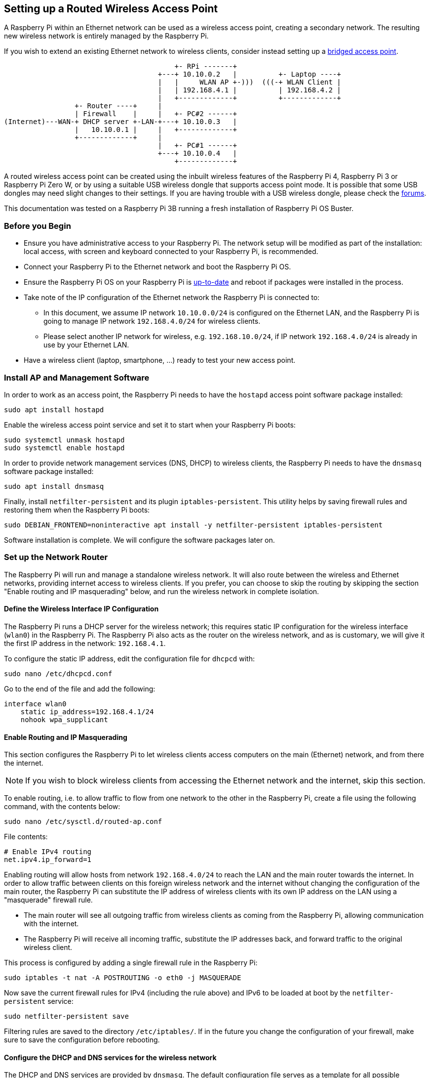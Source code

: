 == Setting up a Routed Wireless Access Point

A Raspberry Pi within an Ethernet network can be used as a wireless access point, creating a secondary network. The resulting new wireless network is entirely managed by the Raspberry Pi.

If you wish to extend an existing Ethernet network to wireless clients, consider instead setting up a xref:configuration.adoc#setting-up-a-bridged-wireless-access-point[bridged access point].

----
                                         +- RPi -------+
                                     +---+ 10.10.0.2   |          +- Laptop ----+
                                     |   |     WLAN AP +-)))  (((-+ WLAN Client |
                                     |   | 192.168.4.1 |          | 192.168.4.2 |
                                     |   +-------------+          +-------------+
                 +- Router ----+     |
                 | Firewall    |     |   +- PC#2 ------+
(Internet)---WAN-+ DHCP server +-LAN-+---+ 10.10.0.3   |
                 |   10.10.0.1 |     |   +-------------+
                 +-------------+     |
                                     |   +- PC#1 ------+
                                     +---+ 10.10.0.4   |
                                         +-------------+
----

A routed wireless access point can be created using the inbuilt wireless features of the Raspberry Pi 4, Raspberry Pi 3 or Raspberry Pi Zero W, or by using a suitable USB wireless dongle that supports access point mode.
It is possible that some USB dongles may need slight changes to their settings. If you are having trouble with a USB wireless dongle, please check the https://forums.raspberrypi.com/[forums].

This documentation was tested on a Raspberry Pi 3B running a fresh installation of Raspberry Pi OS Buster.

[[intro]]
=== Before you Begin

* Ensure you have administrative access to your Raspberry Pi. The network setup will be modified as part of the installation: local access, with screen and keyboard connected to your Raspberry Pi, is recommended.
* Connect your Raspberry Pi to the Ethernet network and boot the Raspberry Pi OS.
* Ensure the Raspberry Pi OS on your Raspberry Pi is xref:os.adoc#updating-and-upgrading-raspberry-pi-os[up-to-date] and reboot if packages were installed in the process.
* Take note of the IP configuration of the Ethernet network the Raspberry Pi is connected to:
 ** In this document, we assume IP network `10.10.0.0/24` is configured on the Ethernet LAN, and the Raspberry Pi is going to manage IP network `192.168.4.0/24` for wireless clients.
 ** Please select another IP network for wireless, e.g. `192.168.10.0/24`, if IP network `192.168.4.0/24` is already in use by your Ethernet LAN.
* Have a wireless client (laptop, smartphone, ...) ready to test your new access point.

[[software-install]]
=== Install AP and Management Software

In order to work as an access point, the Raspberry Pi needs to have the `hostapd` access point software package installed:

----
sudo apt install hostapd
----

Enable the wireless access point service and set it to start when your Raspberry Pi boots:

----
sudo systemctl unmask hostapd
sudo systemctl enable hostapd
----

In order to provide network management services (DNS, DHCP) to wireless clients, the Raspberry Pi needs to have the `dnsmasq` software package installed:

----
sudo apt install dnsmasq
----

Finally, install `netfilter-persistent` and its plugin `iptables-persistent`. This utility helps by saving firewall rules and restoring them when the Raspberry Pi boots:

----
sudo DEBIAN_FRONTEND=noninteractive apt install -y netfilter-persistent iptables-persistent
----

Software installation is complete. We will configure the software packages later on.

[[routing]]
=== Set up the Network Router

The Raspberry Pi will run and manage a standalone wireless network. It will also route between the wireless and Ethernet networks, providing internet access to wireless clients. If you prefer, you can choose to skip the routing by skipping the section "Enable routing and IP masquerading" below, and run the wireless network in complete isolation.

==== Define the Wireless Interface IP Configuration

The Raspberry Pi runs a DHCP server for the wireless network; this requires static IP configuration for the wireless interface (`wlan0`) in the Raspberry Pi.
The Raspberry Pi also acts as the router on the wireless network, and as is customary, we will give it the first IP address in the network: `192.168.4.1`.

To configure the static IP address, edit the configuration file for `dhcpcd` with:

----
sudo nano /etc/dhcpcd.conf
----

Go to the end of the file and add the following:

----
interface wlan0
    static ip_address=192.168.4.1/24
    nohook wpa_supplicant
----

==== Enable Routing and IP Masquerading

This section configures the Raspberry Pi to let wireless clients access computers on the main (Ethernet) network, and from there the internet.

NOTE: If you wish to block wireless clients from accessing the Ethernet network and the internet, skip this section.

To enable routing, i.e. to allow traffic to flow from one network to the other in the Raspberry Pi, create a file using the following command, with the contents below:

----
sudo nano /etc/sysctl.d/routed-ap.conf
----

File contents:

----
# Enable IPv4 routing
net.ipv4.ip_forward=1
----

Enabling routing will allow hosts from network `192.168.4.0/24` to reach the LAN and the main router towards the internet. In order to allow traffic between clients on this foreign wireless network and the internet without changing the configuration of the main router, the Raspberry Pi can substitute the IP address of wireless clients with its own IP address on the LAN using a "masquerade" firewall rule.

* The main router will see all outgoing traffic from wireless clients as coming from the Raspberry Pi, allowing communication with the internet.
* The Raspberry Pi will receive all incoming traffic, substitute the IP addresses back, and forward traffic to the original wireless client.

This process is configured by adding a single firewall rule in the Raspberry Pi:

----
sudo iptables -t nat -A POSTROUTING -o eth0 -j MASQUERADE
----

Now save the current firewall rules for IPv4 (including the rule above) and IPv6 to be loaded at boot by the `netfilter-persistent` service:

----
sudo netfilter-persistent save
----

Filtering rules are saved to the directory `/etc/iptables/`. If in the future you change the configuration of your firewall, make sure to save the configuration before rebooting.

==== Configure the DHCP and DNS services for the wireless network

The DHCP and DNS services are provided by `dnsmasq`. The default configuration file serves as a template for all possible configuration options, whereas we only need a few. It is easier to start from an empty file.

Rename the default configuration file and edit a new one:

----
sudo mv /etc/dnsmasq.conf /etc/dnsmasq.conf.orig
sudo nano /etc/dnsmasq.conf
----

Add the following to the file and save it:

----
interface=wlan0 # Listening interface
dhcp-range=192.168.4.2,192.168.4.20,255.255.255.0,24h
                # Pool of IP addresses served via DHCP
domain=wlan     # Local wireless DNS domain
address=/gw.wlan/192.168.4.1
                # Alias for this router
----

The Raspberry Pi will deliver IP addresses between `192.168.4.2` and `192.168.4.20`, with a lease time of 24 hours, to wireless DHCP clients. You should be able to reach the Raspberry Pi under the name `gw.wlan` from wireless clients.

NOTE: There are three IP address blocks set aside for private networks. There is a Class A block, from `10.0.0.0` to `10.255.255.255`, a Class B block from `172.16.0.0` to `172.31.255.255`, and probably the most frequently used, a Class C block from `192.168.0.0` to 192.168.255.255`.

There are many more options for `dnsmasq`; see the default configuration file (`/etc/dnsmasq.conf`) or the http://www.thekelleys.org.uk/dnsmasq/doc.html[online documentation] for details.

[[wifi-cc-rfkill]]
=== Ensure Wireless Operation

Countries around the world regulate the use of telecommunication radio frequency bands to ensure interference-free operation.
The Linux OS helps users https://wireless.wiki.kernel.org/en/developers/regulatory/statement[comply] with these rules by allowing applications to be configured with a two-letter "WiFi country code", e.g. `US` for a computer used in the United States.

In the Raspberry Pi OS, 5 GHz wireless networking is disabled until a WiFi country code has been configured by the user, usually as part of the initial installation process (see wireless configuration pages in this xref:configuration.adoc#configuring-networking[section] for details.)

To ensure WiFi radio is not blocked on your Raspberry Pi, execute the following command:

----
sudo rfkill unblock wlan
----

This setting will be automatically restored at boot time. We will define an appropriate country code in the access point software configuration, next.

[[ap-config]]
=== Configure the AP Software

Create the `hostapd` configuration file, located at `/etc/hostapd/hostapd.conf`, to add the various parameters for your new wireless network.

----
sudo nano /etc/hostapd/hostapd.conf
----

Add the information below to the configuration file. This configuration assumes we are using channel 7, with a network name of `NameOfNetwork`, and a password `AardvarkBadgerHedgehog`. Note that the name and password should *not* have quotes around them. The passphrase should be between 8 and 64 characters in length.

----
country_code=GB
interface=wlan0
ssid=NameOfNetwork
hw_mode=g
channel=7
macaddr_acl=0
auth_algs=1
ignore_broadcast_ssid=0
wpa=2
wpa_passphrase=AardvarkBadgerHedgehog
wpa_key_mgmt=WPA-PSK
wpa_pairwise=TKIP
rsn_pairwise=CCMP
----

Note the line `country_code=GB`: it configures the computer to use the correct wireless frequencies in the United Kingdom. *Adapt this line* and specify the two-letter ISO code of your country. See https://en.wikipedia.org/wiki/ISO_3166-1[Wikipedia] for a list of two-letter ISO 3166-1 country codes.

To use the 5 GHz band, you can change the operations mode from `hw_mode=g` to `hw_mode=a`. Possible values for `hw_mode` are:

* a = IEEE 802.11a (5 GHz) (Raspberry Pi 3B+ onwards)
* b = IEEE 802.11b (2.4 GHz)
* g = IEEE 802.11g (2.4 GHz)

Note that when changing the `hw_mode`, you may need to also change the `channel` - see https://en.wikipedia.org/wiki/List_of_WLAN_channels[Wikipedia] for a list of allowed combinations.

[[conclusion]]
=== Running the new Wireless AP

Now restart your Raspberry Pi and verify that the wireless access point becomes automatically available.

----
sudo systemctl reboot
----

Once your Raspberry Pi has restarted, search for wireless networks with your wireless client. The network SSID you specified in file `/etc/hostapd/hostapd.conf` should now be present, and it should be accessible with the specified password.

If SSH is enabled on the Raspberry Pi, it should be possible to connect to it from your wireless client as follows, assuming the `pi` account is present: `ssh pi@192.168.4.1` or `ssh pi@gw.wlan`

If your wireless client has access to your Raspberry Pi (and the internet, if you set up routing), congratulations on setting up your new access point!

If you encounter difficulties, contact the https://forums.raspberrypi.com/[forums] for assistance. Please refer to this page in your message.
